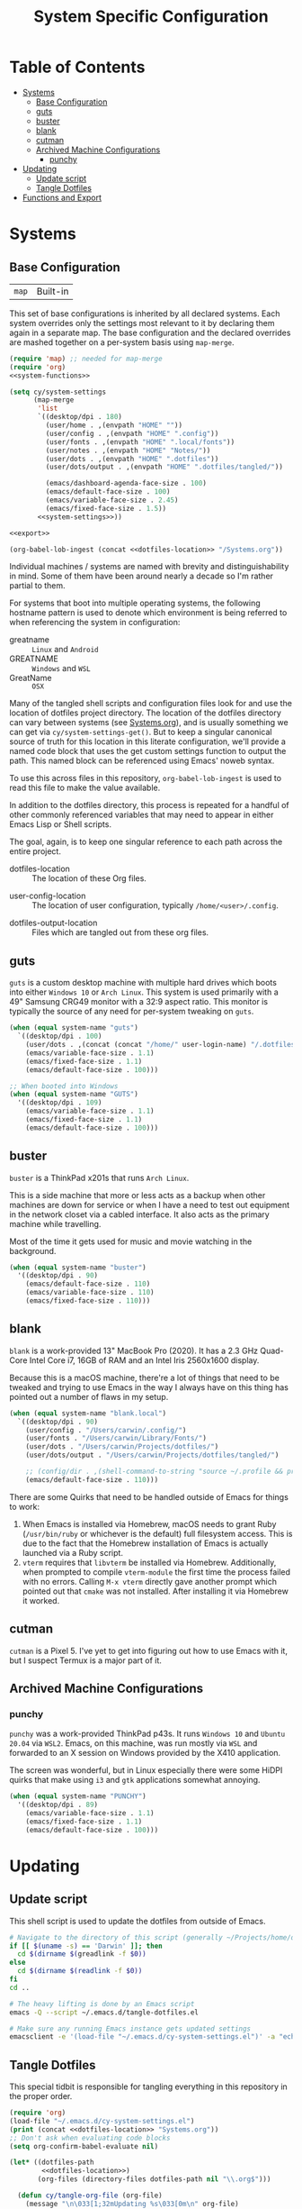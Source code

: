 #+title: System Specific Configuration

* Table of Contents
:PROPERTIES:
:TOC:       :include all :ignore this
:END:
:CONTENTS:
- [[#systems][Systems]]
  - [[#base-configuration][Base Configuration]]
  - [[#guts][guts]]
  - [[#buster][buster]]
  - [[#blank][blank]]
  - [[#cutman][cutman]]
  - [[#archived-machine-configurations][Archived Machine Configurations]]
    - [[#punchy][punchy]]
- [[#updating][Updating]]
  - [[#update-script][Update script]]
  - [[#tangle-dotfiles][Tangle Dotfiles]]
- [[#functions-and-export][Functions and Export]]
:END:

* Systems


** Base Configuration

| =map= | Built-in |

This set of base configurations is inherited by all declared
systems. Each system overrides only the settings most relevant to it
by declaring them again in a separate map. The base configuration and
the declared overrides are mashed together on a per-system basis using
=map-merge=.

#+begin_src emacs-lisp :tangle (concat user-emacs-directory "cy-system-settings.el") :noweb yes
(require 'map) ;; needed for map-merge
(require 'org)
<<system-functions>>

(setq cy/system-settings
      (map-merge
       'list
       `((desktop/dpi . 180)
         (user/home . ,(envpath "HOME" ""))
         (user/config . ,(envpath "HOME" ".config"))
         (user/fonts . ,(envpath "HOME" ".local/fonts"))
         (user/notes . ,(envpath "HOME" "Notes/"))
         (user/dots . ,(envpath "HOME" ".dotfiles"))
         (user/dots/output . ,(envpath "HOME" ".dotfiles/tangled/"))

         (emacs/dashboard-agenda-face-size . 100)
         (emacs/default-face-size . 100)
         (emacs/variable-face-size . 2.45)
         (emacs/fixed-face-size . 1.5))
       <<system-settings>>))

<<export>>

(org-babel-lob-ingest (concat <<dotfiles-location>> "/Systems.org"))
#+end_src

Individual machines / systems are named with brevity and
distinguishability in mind. Some of them have been around nearly a
decade so I'm rather partial to them.

For systems that boot into multiple operating systems, the following
hostname pattern is used to denote which environment is being referred
to when referencing the system in configuration:

 - greatname :: =Linux= and =Android=
 - GREATNAME :: =Windows= and =WSL=
 - GreatName :: =OSX=

Many of the tangled shell scripts and configuration files look for and
use the location of dotfiles project directory. The location of the
dotfiles directory can vary between systems (see [[file:Systems.org][Systems.org]]), and is
usually something we can get via ~cy/system-settings-get()~. But to keep
a singular canonical source of truth for this location in this
literate configuration, we'll provide a named code block that uses the
get custom settings function to output the path. This named block can
be referenced using Emacs' noweb syntax.

To use this across files in this repository, ~org-babel-lob-ingest~ is used
to read this file to make the value available.

In addition to the dotfiles directory, this process is repeated for a
handful of other commonly referenced variables that may need to appear
in either Emacs Lisp or Shell scripts.

The goal, again, is to keep one singular reference to each path across
the entire project.

 - dotfiles-location :: The location of these Org files.
#+name: dotfiles-location
#+begin_src emacs-lisp :exports none
(cy/system-settings-get 'user/dots)
#+end_src

 - user-config-location :: The location of user configuration, typically ~/home/<user>/.config~.
#+name: user-config-location
#+begin_src emacs-lisp :exports none
(cy/system-settings-get 'user/config)
#+end_src

 - dotfiles-output-location :: Files which are tangled out from these org files.
#+name: dotfiles-output-location
#+begin_src emacs-lisp :exports none
(cy/system-settings-get 'user/dots/output)
#+end_src

** guts

=guts= is a custom desktop machine with multiple hard drives which
boots into either =Windows 10= or =Arch Linux=. This system is used
primarily with a 49" Samsung CRG49 monitor with a 32:9 aspect
ratio. This monitor is typically the source of any need for per-system
tweaking on =guts=.

#+begin_src emacs-lisp :noweb-ref system-settings :noweb-sep
(when (equal system-name "guts")
  `((desktop/dpi . 100)
    (user/dots . ,(concat (concat "/home/" user-login-name) "/.dotfiles"))
    (emacs/variable-face-size . 1.1)
    (emacs/fixed-face-size . 1.1)
    (emacs/default-face-size . 100)))

;; When booted into Windows
(when (equal system-name "GUTS")
  '((desktop/dpi . 109)
    (emacs/variable-face-size . 1.1)
    (emacs/fixed-face-size . 1.1)
    (emacs/default-face-size . 100)))

#+end_src

** buster

=buster= is a ThinkPad x201s that runs =Arch Linux=.

This is a side machine that more or less acts as a backup when other
machines are down for service or when I have a need to test out
equipment in the network closet via a cabled interface. It also acts
as the primary machine while travelling.

Most of the time it gets used for music and movie watching in the
background.

#+begin_src emacs-lisp :noweb-ref system-settings :noweb-sep
(when (equal system-name "buster")
  '((desktop/dpi . 90)
    (emacs/default-face-size . 110)
    (emacs/variable-face-size . 110)
    (emacs/fixed-face-size . 110)))
#+end_src

** blank

=blank= is a work-provided 13" MacBook Pro (2020). It has a 2.3 GHz
Quad-Core Intel Core i7, 16GB of RAM and an Intel Iris 2560x1600
display.

Because this is a macOS machine, there're a lot of things that need to
be tweaked and trying to use Emacs in the way I always have on this
thing has pointed out a number of flaws in my setup.

#+begin_src emacs-lisp :noweb-ref system-settings
(when (equal system-name "blank.local")
  `((desktop/dpi . 90)
    (user/config . "/Users/carwin/.config/")
    (user/fonts . "/Users/carwin/Library/Fonts/")
    (user/dots . "/Users/carwin/Projects/dotfiles/")
    (user/dots/output . "/Users/carwin/Projects/dotfiles/tangled/")

    ;; (config/dir . ,(shell-command-to-string "source ~/.profile && printf %s \"$XDG_CONFIG_HOME\""))
    (emacs/default-face-size . 110)))
#+end_src

There are some Quirks that need to be handled outside of Emacs for
things to work:

 1. When Emacs is installed via Homebrew, macOS needs to grant Ruby
    (~/usr/bin/ruby~ or whichever is the default) full filesystem
    access. This is due to the fact that the Homebrew installation of
    Emacs is actually launched via a Ruby script.
 2. =vterm= requires that =libvterm= be installed via Homebrew. Additionally, when
    prompted to compile ~vterm-module~ the first time the process failed with no
    errors. Calling ~M-x vterm~ directly gave another prompt which pointed out
    that =cmake= was not installed. After installing it via Homebrew it worked.

** cutman

=cutman= is a Pixel 5. I've yet to get into figuring out how to use
Emacs with it, but I suspect Termux is a major part of it.

** Archived Machine Configurations

*** punchy

=punchy= was a work-provided ThinkPad p43s. It runs =Windows 10= and
=Ubuntu 20.04= via =WSL2=. Emacs, on this machine, was run mostly via =WSL=
and forwarded to an X session on Windows provided by the X410
application.

The screen was wonderful, but in Linux especially there were some
HiDPI quirks that make using =i3= and =gtk= applications somewhat
annoying.

#+begin_src emacs-lisp
(when (equal system-name "PUNCHY")
  '((desktop/dpi . 89)
    (emacs/variable-face-size . 1.1)
    (emacs/fixed-face-size . 1.1)
    (emacs/default-face-size . 100)))
#+end_src


* Updating
** Update script

This shell script is used to update the dotfiles from outside of Emacs.

#+begin_src sh :tangle .bin/update-dotfiles :shebang #!/bin/sh :mkdirp yes :noweb yes
# Navigate to the directory of this script (generally ~/Projects/home/dotfiles/.bin)
if [[ $(uname -s) == 'Darwin' ]]; then
  cd $(dirname $(greadlink -f $0))
else
  cd $(dirname $(readlink -f $0))
fi
cd ..

# The heavy lifting is done by an Emacs script
emacs -Q --script ~/.emacs.d/tangle-dotfiles.el

# Make sure any running Emacs instance gets updated settings
emacsclient -e '(load-file "~/.emacs.d/cy-system-settings.el")' -a "echo 'Emacs is not currently running'"
#+end_src

** Tangle Dotfiles

This special tidbit is responsible for tangling everything in this
repository in the proper order.

#+begin_src emacs-lisp :tangle (concat user-emacs-directory "tangle-dotfiles.el") :noweb yes :results silent
(require 'org)
(load-file "~/.emacs.d/cy-system-settings.el")
(print (concat <<dotfiles-location>> "Systems.org"))
;; Don't ask when evaluating code blocks
(setq org-confirm-babel-evaluate nil)

(let* ((dotfiles-path
        <<dotfiles-location>>)
       (org-files (directory-files dotfiles-path nil "\\.org$")))

  (defun cy/tangle-org-file (org-file)
    (message "\n\033[1;32mUpdating %s\033[0m\n" org-file)
    (org-babel-tangle-file (expand-file-name org-file dotfiles-path)))

  ;; Tangle Systems.org first
  (cy/tangle-org-file "Systems.org")

  (dolist (org-file org-files)
    (unless (member org-file '("README.org" "Systems.org"))
      (cy/tangle-org-file org-file))))
#+end_src

* =Functions and Export=

Define =cy/system-settings-get= to allow access to the system
variables defined in this file.

#+begin_src emacs-lisp :noweb-ref system-functions
(defun cy/system-settings-get (setting)
 (alist-get setting cy/system-settings))
#+end_src

In addition to needing a canonical source of truth for things like
home and config directories, it is also somewhat bothersome to
continually write out all the conditional elisp for tangling certain
files based on ~system-type~ or ~system-name~.

Convenience functions are provided below and exposed using the Library
of Babel.

#+begin_src emacs-lisp :noweb-ref system-functions
(defun tangle-linux (path file)
  "Return the concatenated path and file if the system is 'gnu/linux."
  (if (eq system-type 'gnu/linux)
      (concat path file)
    "no"))
#+end_src

#+begin_src emacs-lisp :noweb-ref system-functions
(defun tangle-macos (path file)
  "Return the concatenated path and file if the system is macOS."
  (if (eq system-type 'darwin)
      (concat path file)
    "no"))
#+end_src

This function exists to avoid repeating calls to expand environment
vars like =$HOME= and append paths to them with ~concat~.

#+begin_src emacs-lisp :noweb-ref system-functions
(defun envpath (envar path)
  "Perform the getenv function on `envar` and return its output with `path` appended"
  (concat (concat (getenv envar) "/") path))
#+end_src

Provide ='cy-system= so it can be required by sibling files that require
it.

#+begin_src emacs-lisp :noweb-ref export
(provide 'cy-system)
#+end_src
